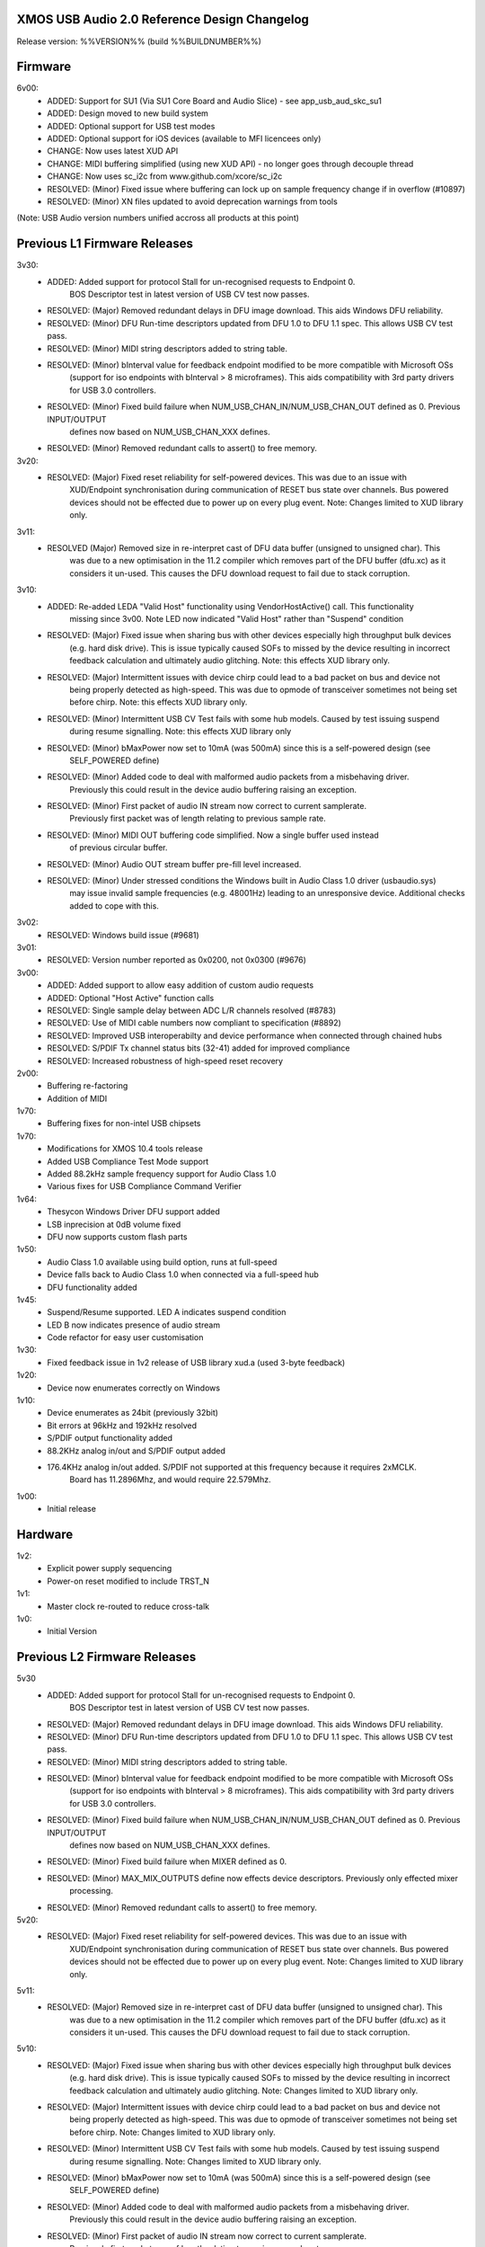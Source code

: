 XMOS USB Audio 2.0 Reference Design Changelog
=============================================

Release version: %%VERSION%% (build %%BUILDNUMBER%%)

Firmware
========

6v00:    
    - ADDED:      Support for SU1 (Via SU1 Core Board and Audio Slice) - see app_usb_aud_skc_su1
    - ADDED:      Design moved to new build system
    - ADDED:      Optional support for USB test modes
    - ADDED:      Optional support for iOS devices (available to MFI licencees only)
    - CHANGE:     Now uses latest XUD API
    - CHANGE:     MIDI buffering simplified (using new XUD API) - no longer goes through decouple thread
    - CHANGE:     Now uses sc_i2c from www.github.com/xcore/sc_i2c 
    - RESOLVED:   (Minor) Fixed issue where buffering can lock up on sample frequency change if in overflow (#10897)
    - RESOLVED:   (Minor) XN files updated to avoid deprecation warnings from tools

(Note: USB Audio version numbers unified accross all products at this point)

Previous L1 Firmware Releases
=============================

3v30:
    - ADDED:      Added support for protocol Stall for un-recognised requests to Endpoint 0.
                  BOS Descriptor test in latest version of USB CV test now passes.
    - RESOLVED:   (Major) Removed redundant delays in DFU image download.  This aids Windows DFU reliability. 
    - RESOLVED:   (Minor) DFU Run-time descriptors updated from DFU 1.0 to DFU 1.1 spec.  This allows USB CV test pass.
    - RESOLVED:   (Minor) MIDI string descriptors added to string table.
    - RESOLVED:   (Minor) bInterval value for feedback endpoint modified to be more compatible with Microsoft OSs 
                  (support for iso endpoints with bInterval > 8 microframes).  This aids compatibility with 3rd party 
                  drivers for USB 3.0 controllers.
    - RESOLVED:   (Minor) Fixed build failure when NUM_USB_CHAN_IN/NUM_USB_CHAN_OUT defined as 0. Previous INPUT/OUTPUT 
                  defines now based on NUM_USB_CHAN_XXX defines. 
    - RESOLVED:   (Minor) Removed redundant calls to assert() to free memory. 


3v20:
    - RESOLVED:   (Major) Fixed reset reliability for self-powered devices.  This was due to an issue with 
                  XUD/Endpoint synchronisation during communication of RESET bus state over channels.
                  Bus powered devices should not be effected due to power up on every plug event.  
                  Note: Changes limited to XUD library only.

3v11:
    - RESOLVED    (Major) Removed size in re-interpret cast of DFU data buffer (unsigned to unsigned char). This
                  was due to a new optimisation in the 11.2 compiler which removes part of the DFU buffer (dfu.xc)
                  as it considers it un-used.  This causes the DFU download request to fail due to stack corruption.
3v10: 
    - ADDED:      Re-added LEDA "Valid Host" functionality using VendorHostActive() call. This functionality
                  missing since 3v00.  Note LED now indicated "Valid Host" rather than "Suspend" condition
    - RESOLVED:   (Major) Fixed issue when sharing bus with other devices especially high throughput bulk devices 
                  (e.g. hard disk drive). This is issue typically caused SOFs to missed by the device 
                  resulting in incorrect feedback calculation and ultimately audio glitching.  Note: this effects
                  XUD library only.
    - RESOLVED:   (Major) Intermittent issues with device chirp could lead to a bad packet on bus and device not
                  being properly detected as high-speed.  This was due to opmode of transceiver sometimes 
                  not being set before chirp. Note: this effects XUD library only.
    - RESOLVED:   (Minor) Intermittent USB CV Test fails with some hub models. Caused by test issuing suspend
                  during resume signalling. Note: this effects XUD library only                
    - RESOLVED:   (Minor) bMaxPower now set to 10mA (was 500mA) since this is a self-powered design (see 
                  SELF_POWERED define)
    - RESOLVED:   (Minor) Added code to deal with malformed audio packets from a misbehaving driver.
                  Previously this could result in the device audio buffering raising an exception.
    - RESOLVED:   (Minor) First packet of audio IN stream now correct to current samplerate.  
                  Previously first packet was of length relating to previous sample rate.
    - RESOLVED:   (Minor) MIDI OUT buffering code simplified.  Now a single buffer used instead 
                  of previous circular buffer.
    - RESOLVED:   (Minor) Audio OUT stream buffer pre-fill level increased.
    - RESOLVED:   (Minor) Under stressed conditions the Windows built in Audio Class 1.0 driver (usbaudio.sys)
                  may issue invalid sample frequencies (e.g. 48001Hz) leading to an unresponsive device. 
                  Additional checks added to cope with this.

3v02:
    - RESOLVED:   Windows build issue (#9681)

3v01:
    - RESOLVED:   Version number reported as 0x0200, not 0x0300 (#9676)

3v00:
    - ADDED:      Added support to allow easy addition of custom audio requests
    - ADDED:      Optional "Host Active" function calls 
    - RESOLVED:   Single sample delay between ADC L/R channels resolved (#8783)
    - RESOLVED:   Use of MIDI cable numbers now compliant to specification (#8892)
    - RESOLVED:   Improved USB interoperabilty and device performance when connected through chained hubs 
    - RESOLVED:   S/PDIF Tx channel status bits (32-41) added for improved compliance
    - RESOLVED:   Increased robustness of high-speed reset recovery

2v00:
	- Buffering re-factoring
	- Addition of MIDI 

1v70:
	- Buffering fixes for non-intel USB chipsets

1v70:
    - Modifications for XMOS 10.4 tools release
    - Added USB Compliance Test Mode support
    - Added 88.2kHz sample frequency support for Audio Class 1.0
    - Various fixes for USB Compliance Command Verifier 

1v64: 
    - Thesycon Windows Driver DFU support added
    - LSB inprecision at 0dB volume fixed
    - DFU now supports custom flash parts

1v50:
    - Audio Class 1.0 available using build option, runs at full-speed
    - Device falls back to Audio Class 1.0 when connected via a full-speed hub
    - DFU functionality added

1v45:
    - Suspend/Resume supported.  LED A indicates suspend condition
    - LED B now indicates presence of audio stream
    - Code refactor for easy user customisation

1v30:
    - Fixed feedback issue in 1v2 release of USB library xud.a (used 3-byte feedback)
    
1v20:
    - Device now enumerates correctly on Windows
    
1v10:
    - Device enumerates as 24bit (previously 32bit)
    - Bit errors at 96kHz and 192kHz resolved
    - S/PDIF output functionality added
    - 88.2KHz analog in/out and S/PDIF output added
    - 176.4KHz analog in/out added.  S/PDIF not supported at this frequency because it requires 2xMCLK. 
	  Board has 11.2896Mhz, and would require 22.579Mhz.
  
1v00:
    - Initial release


Hardware
========

1v2: 
    - Explicit power supply sequencing
    - Power-on reset modified to include TRST_N

1v1:
    - Master clock re-routed to reduce cross-talk

1v0:
    - Initial Version


Previous L2 Firmware Releases
=============================

5v30
    - ADDED:      Added support for protocol Stall for un-recognised requests to Endpoint 0.
                  BOS Descriptor test in latest version of USB CV test now passes.
    - RESOLVED:   (Major) Removed redundant delays in DFU image download.  This aids Windows DFU reliability. 
    - RESOLVED:   (Minor) DFU Run-time descriptors updated from DFU 1.0 to DFU 1.1 spec.  This allows USB CV test pass.
    - RESOLVED:   (Minor) MIDI string descriptors added to string table.
    - RESOLVED:   (Minor) bInterval value for feedback endpoint modified to be more compatible with Microsoft OSs 
                  (support for iso endpoints with bInterval > 8 microframes).  This aids compatibility with 3rd party 
                  drivers for USB 3.0 controllers.
    - RESOLVED:   (Minor) Fixed build failure when NUM_USB_CHAN_IN/NUM_USB_CHAN_OUT defined as 0. Previous INPUT/OUTPUT 
                  defines now based on NUM_USB_CHAN_XXX defines. 
    - RESOLVED:   (Minor) Fixed build failure when MIXER defined as 0.
    - RESOLVED:   (Minor) MAX_MIX_OUTPUTS define now effects device descriptors.  Previously only effected mixer 
                  processing.
    - RESOLVED:   (Minor) Removed redundant calls to assert() to free memory. 

5v20:
    - RESOLVED:   (Major) Fixed reset reliability for self-powered devices.  This was due to an issue with 
                  XUD/Endpoint synchronisation during communication of RESET bus state over channels.
                  Bus powered devices should not be effected due to power up on every plug event.  
                  Note: Changes limited to XUD library only.

5v11:
    - RESOLVED:   (Major) Removed size in re-interpret cast of DFU data buffer (unsigned to unsigned char). This
                  was due to a new optimisation in the 11.2 compiler which removes part of the DFU buffer (dfu.xc)
                  as it considers it un-used.  This causes the DFU download request to fail due to stack corruption.

5v10:
    - RESOLVED:   (Major) Fixed issue when sharing bus with other devices especially high throughput bulk devices 
                  (e.g. hard disk drive). This is issue typically caused SOFs to missed by the device 
                  resulting in incorrect feedback calculation and ultimately audio glitching.  Note: Changes
                  limited to XUD library only.
    - RESOLVED:   (Major) Intermittent issues with device chirp could lead to a bad packet on bus and device not
                  being properly detected as high-speed.  This was due to opmode of transceiver sometimes 
                  not being set before chirp. Note: Changes limited to XUD library only.
    - RESOLVED:   (Minor) Intermittent USB CV Test fails with some hub models. Caused by test issuing suspend
                  during resume signalling. Note: Changes limited to XUD library only.               
    - RESOLVED:   (Minor) bMaxPower now set to 10mA (was 500mA) since this is a self-powered design (see 
                  SELF_POWERED define)
    - RESOLVED:   (Minor) Added code to deal with malformed audio packets from a misbehaving driver.
                  Previously this could result in the device audio buffering raising an exception.
    - RESOLVED:   (Minor) First packet of audio IN stream now correct to current samplerate.  
                  Previously first packet was of length relating to previous sample rate.
    - RESOLVED:   (Minor) MIDI OUT buffering code simplified.  Now a single buffer used instead of 
                  previous circular buffer.
    - RESOLVED:   (Minor) Audio OUT stream buffer pre-fill level increased.


5v00: 
    - ADDED:      Added support to allow easy addition of custom audio requests
    - ADDED:      Optional level meter processing added to mixer
    - ADDED:      Volume control locations customisable (before/after mix etc)
    - ADDED:      Mixer inputs are now runtime configurable (includes an "off" setting)
    - ADDED:      Mixer/routing topology now compliant to Audio Class 2.0 specification
    - ADDED:      Host mixer application updated for new topology and routing (and re-ported to Windows/Thesycon)
    - ADDED:      Saturation added to mixer arithmetic
    - ADDED:      Optional "Host Active" function calls (Example usage included)
    - ADDED:      Optional "Clock Validity" function calls (Example usage included)
    - RESOLVED:   Single sample delay between ADC L/R channels resolved (#8783)
    - RESOLVED:   Issue where external PLL could sometimes be unlocked due to cable unplug (#9179) 
    - RESOLVED:   Use of MIDI cable numbers now compliant to specification (#8892)
    - RESOLVED:   Improved USB interoperabilty and device performance when connected through chained hubs 
    - RESOLVED:   S/PDIF Tx channel status bits (32-41) added for improved compliance
    - RESOLVED:   Various performance optimisations added to mixer code
    - RESOLVED:   Increased robustness of high-speed reset recovery

4v00:
    - ADDED:      Addition of ADAT RX
    - ADDED:      Design can now cope with variable channel numbers set by the host (via Alternate Interfaces)
    - ADDED:      Fix to mixer volume range (range and resolution now definable in customdefines.h) (#9051)   

3v00:
    - ADDED:      Addition of mixer
    - ADDED:      Example host mixer application to package.  Uses Lib USB for OSX/Linux, Thesycon for Windows
    - RESOLVED:   Fixed internal clock mode jitter on reference to fractional-n

2v00:
    - ADDED:      Addition of S/PDIF Rx functionality and associated clocking functionality
    - ADDED:      Addition of Interrupt endpoint (interrupts on clock sources)
    - RESOLVED:   String descriptors added for input channels
    - RESOLVED:   Full-speed fall-back descriptors corrected for compliance

1v00:
    - ADDED:      Addition of MIDI input/output functionality
    - ADDED:      Addition of DFU functionality
    - RESOLVED:   Descriptor fixes for Windows (Thesycon) driver

0v52:
    - ADDED:      Addition of support for CODEC in master mode (see CODEC_SLAVE define)

0v51:
    - ADDED:      BCLK == MCLK now supported (i..e 192kHz from 12.288MHz)
    - ADDED:      MCLK defines now propagate to feedback calculation and CODEC configuration
    - RESOLVED:   XN file update for proper xflash operation

0v50:
    - Initial Alpha release
    - 10 channel input/output (8 chan DAC, 6 chan ADC, 2 chan S/PDIF tx)
    - Master/channel volume/mute controls
    

Hardware
========

1v1:
    - Initial production

1v0:
    - Pre-production


